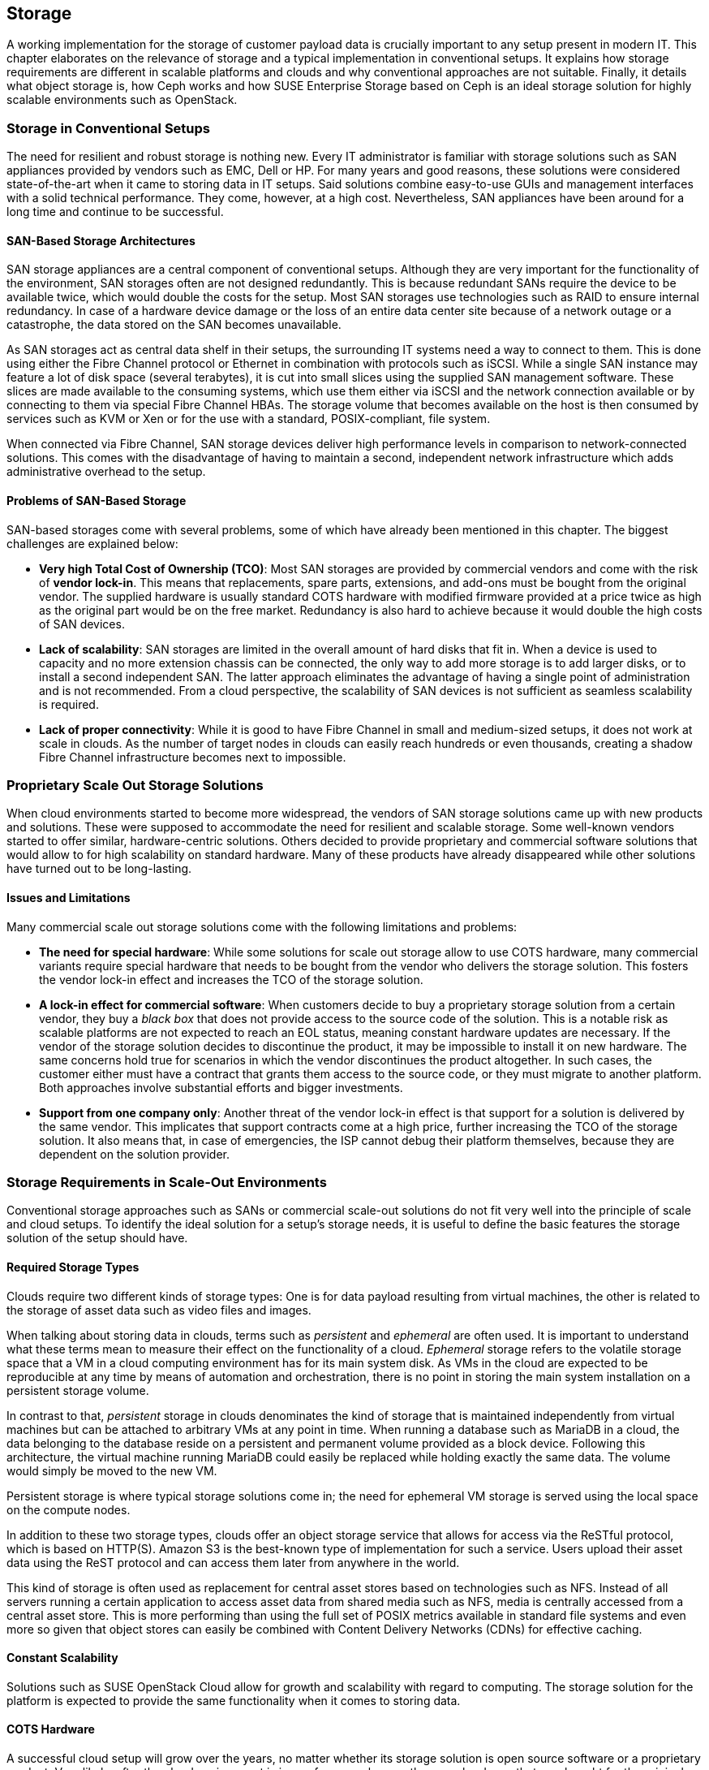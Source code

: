 == Storage

A working implementation for the storage of customer payload data is
crucially important to any setup present in modern IT. This chapter
elaborates on the relevance of storage and a typical implementation in
conventional setups. It explains how storage requirements 
are different in scalable platforms and clouds and why conventional 
approaches are not suitable. Finally, it details what object storage is, 
how Ceph works and how SUSE Enterprise Storage based on Ceph is an ideal 
storage solution for highly scalable environments such as OpenStack.

=== Storage in Conventional Setups

The need for resilient and robust storage is nothing new. Every 
IT administrator is familiar with storage solutions such as SAN appliances 
provided by vendors such as EMC, Dell or HP. For many years and good reasons,
these solutions were considered state-of-the-art when it came to storing 
data in IT setups. Said solutions combine easy-to-use GUIs and management 
interfaces with a solid technical performance. They come, however, at a high 
cost. Nevertheless, SAN appliances have been around for a long time and 
continue to be successful. 

==== SAN-Based Storage Architectures

SAN storage appliances are a central component of conventional setups. 
Although they are very important for the functionality of the environment, 
SAN storages often are not designed redundantly. This is because redundant 
SANs require the device to be available twice, which would double the
costs for the setup. Most SAN storages use technologies such as RAID to 
ensure internal redundancy. In case of a hardware device damage or 
the loss of an entire data center site because of a network outage or a
catastrophe, the data stored on the SAN becomes unavailable.

As SAN storages act as central data shelf in their setups, the surrounding 
IT systems need a way to connect to them. This is done using either the 
Fibre Channel protocol or Ethernet in combination with protocols such as 
iSCSI. While a single SAN instance may feature a lot of disk space 
(several terabytes), it is cut into small slices using the 
supplied SAN management software. These slices are made available to 
the consuming systems, which use them either via iSCSI and the network 
connection available or by connecting to them via special Fibre Channel 
HBAs. The storage volume that becomes available on the host is then 
consumed by services such as KVM or Xen or for the use with a standard, 
POSIX-compliant, file system.

When connected via Fibre Channel, SAN storage devices deliver high
performance levels in comparison to network-connected solutions. This comes
with the disadvantage of having to maintain a second, independent network 
infrastructure which adds administrative overhead to the setup.

==== Problems of SAN-Based Storage

SAN-based storages come with several problems, some of which
have already been mentioned in this chapter. The biggest challenges are 
explained below:

- *Very high Total Cost of Ownership (TCO)*: Most SAN storages are provided
  by commercial vendors and come with the risk of *vendor lock-in*. This
  means that replacements, spare parts, extensions, and add-ons must be bought
  from the original vendor. The supplied hardware is usually standard
  COTS hardware with modified firmware provided at a price twice as
  high as the original part would be on the free market. Redundancy is
  also hard to achieve because it would double the high costs of SAN devices.

- *Lack of scalability*: SAN storages are limited in the overall amount 
  of hard disks that fit in. When a device is used to capacity and no more
  extension chassis can be connected, the only way to add more storage
  is to add larger disks, or to install a second independent SAN.
  The latter approach eliminates the advantage of having a single point 
  of administration and is not recommended. From a cloud perspective, 
  the scalability of SAN devices is not sufficient as seamless scalability 
  is required.

- *Lack of proper connectivity*: While it is good to have Fibre Channel in
  small and medium-sized setups, it does not work at scale in clouds. As
  the number of target nodes in clouds can easily reach hundreds or even
  thousands, creating a shadow Fibre Channel infrastructure becomes next
  to impossible.

=== Proprietary Scale Out Storage Solutions

When cloud environments started to become more widespread, the vendors of
SAN storage solutions came up with new products and solutions. These were 
supposed to accommodate the need for resilient and scalable storage. 
Some well-known vendors started to offer similar, hardware-centric solutions. 
Others decided to provide proprietary and commercial software solutions 
that would allow to for high scalability on standard hardware. Many of 
these products have already disappeared while other solutions have turned 
out to be long-lasting.

==== Issues and Limitations

Many commercial scale out storage solutions come with the following 
limitations and problems:

- *The need for special hardware*: While some solutions for scale out
  storage allow to use COTS hardware, many commercial variants require
  special hardware that needs to be bought from the vendor who delivers 
  the storage solution. This fosters the vendor lock-in effect and 
  increases the TCO of the storage solution.

- *A lock-in effect for commercial software*: When customers decide to
  buy a proprietary storage solution from a certain vendor, they buy a 
  _black box_ that does not provide access to the source code of the 
  solution. This is a notable risk as scalable platforms are not expected 
  to reach an EOL status, meaning constant hardware updates are necessary. 
  If the vendor of the storage solution decides to discontinue the product, 
  it may be impossible to install it on new hardware. The same concerns 
  hold true for scenarios in which the vendor discontinues the product 
  altogether. In such cases, the customer either must have a contract that 
  grants them access to the source code, or they must migrate to
  another platform. Both approaches involve substantial efforts and
  bigger investments.

- *Support from one company only*: Another threat of the vendor lock-in 
  effect is that support for a solution is delivered by the same vendor. 
  This implicates that support contracts come at a high price, further 
  increasing the TCO of the storage solution. It also means that, in 
  case of emergencies, the ISP cannot debug their platform themselves,
  because they are dependent on the solution provider.

=== Storage Requirements in Scale-Out Environments

Conventional storage approaches such as SANs or commercial scale-out solutions 
do not fit very well into the principle of scale and cloud setups.
To identify the ideal solution for a setup's storage needs, it is
useful to define the basic features the storage solution of the setup should
have.

==== Required Storage Types

Clouds require two different kinds of storage types: One is
for data payload resulting from virtual machines, the other is related
to the storage of asset data such as video files and images.

[[Ephemeral-and-Persistent-Storage]]
When talking about storing data in clouds, terms such as _persistent_
and _ephemeral_ are often used. It is important to understand what these 
terms mean to measure their effect on the functionality of a cloud.
_Ephemeral_ storage refers to the volatile storage space that a VM in a
cloud computing environment has for its main system disk. As VMs in the
cloud are expected to be reproducible at any time by means of automation
and orchestration, there is no point in storing the main system installation
on a persistent storage volume.

In contrast to that, _persistent_ storage in clouds denominates the
kind of storage that is maintained independently from virtual machines
but can be attached to arbitrary VMs at any point in time.
When running a database such as MariaDB in a cloud, the data belonging to 
the database reside on a persistent and permanent volume provided as a 
block device. Following this architecture, the virtual machine running 
MariaDB could easily be replaced while holding exactly the same data.
The volume would simply be moved to the new VM.

Persistent storage is where typical storage solutions come in; the
need for ephemeral VM storage is served using the local space
on the compute nodes.

In addition to these two storage types, clouds offer an object storage 
service that allows for access via the ReSTful protocol, which is based 
on HTTP(S). Amazon S3 is the best-known type of implementation for such 
a service. Users upload their asset data using the ReST protocol and can 
access them later from anywhere in the world.

This kind of storage is often used as replacement for central asset
stores based on technologies such as NFS. Instead of all servers
running a certain application to access asset data from shared media such
as NFS, media is centrally accessed from a central asset store. This is
more performing than using the full set of POSIX metrics available in 
standard file systems and even more so given that object stores can 
easily be combined with Content Delivery Networks (CDNs) for effective 
caching.

==== Constant Scalability

Solutions such as SUSE OpenStack Cloud allow for growth and scalability 
with regard to computing. The storage solution for the platform is expected 
to provide the same functionality when it comes to storing data.

==== COTS Hardware

A successful cloud setup will grow over the years, no matter whether its  
storage solution is open source software or a proprietary product. Very 
likely, after the cloud environment is in use for several years, the 
same hardware that was bought for the original setup will not be available
anymore. Hence, the hardware used for cloud storage must be as generic 
as possible. It is recommended to use standard server systems based on 
common chips (such as Intel or AMD systems) for which replacements
are available in the future. Another advantage of using
COTS hardware is that it is cheaper than specialized hardware for 
proprietary solutions, as one can choose from a variety of suppliers 
and negotiate prices. This also facilitates the use of the same hardware 
class for compute and storage servers in different configurations. 

==== Open Technology

Data belonging to the customer's setup should not be controlled by a commercial 
provider and a proprietary product. Open source software avoids vendor
lock-in and makes it possible to understand, operate, and maintain a 
platform even if the original supplier of the solution has lost interest 
in developing it further or does not exist anymore. In addition, open 
technology helps to keep the costs for support low. ISPs have the choice 
between a large number of providers offering support for a certain product. 
The more a solution is deployed, the smaller is the probability that it 
disappears from the market.

==== Single Point of Administration

Supplying large cloud environments with random amounts of storage is not 
complicated. A very complex task is, however, to provide a storage solution 
that has only a single point of administration. The following example might
help for clearer understanding:
Connecting dozens or hundreds of JBOD chassis throughout the setup randomly 
to individual servers can accommodate the need for disk space. Such a setup 
can hardly be characterized as a maintainable environment. This means that
a storage solution for a cloud setup does not only must allow for an 
arbitrary amount of storage devices, it also must provide a central and 
single point of administration.

==== Integration into an Existing Cloud

In clouds, large storage setups for scale-out data is provided as
one logical instance that is cut into small pieces which are assigned
to services such as VMs. Using a consumption-based payment model,
users must have the opportunity to create new storage devices and assign
them to their accounts in the cloud at any time and at their discretion.
To make this work, the storage must provide a proper interface for the 
cloud platform to connect to. Both services must be tightly integrated 
to provide a maximum of comfort for every customer in the setup.

=== The Perfect Alternative: Object Storage

A more recent approach to scalable storage for cloud environments is Ceph. 
Ceph is an object storage and allows for storage 
environments to be build spanning across thousands of servers and millions 
of individual storage devices. This makes storage setups in sizes of
several petabytes a reality. The following chapter explains the 
issue of building highly scalable storages and how Ceph works around these 
issues. After a short introduction of Ceph, this chapter focuses on how 
Ceph, as part of SUSE Enterprise Storage, and SUSE OpenStack Cloud make up
the perfect combination for compute and storage needs in large scale 
environments.

==== An Introduction to Object Storage

All storage devices found in modern electrical devices are called _block storage_ 
devices because they are organized internally based on _blocks_. A block is a 
chunk of data that must be read from the device and written to the device 
completely in case of a failure. This holds true for expensive flash-based SSDs 
for servers and for the average USB memory stick.

Standard block devices do not provide any mechanism to write data onto 
or read data from them in any structured manner. This means it is possible 
to write a certain piece of information onto a block on an SSD or a hard
disk. To find said information later, one must read the device's 
entire content and then filter the data that is being looked for. 
This is not practicable in the daily work as this approach leads to poor
performance.

To work around the deficiencies of block-based storage devices, file 
systems are needed. A file system's responsibility is to add a structure 
to a storage device. This means the file system controls how data is stored 
and retrieved. Without a file system, information placed in a storage medium 
would be one large body. By separating the stored data into pieces and 
giving each piece a name, the information is isolated and easily identified. 
Most users are familiar with the concept of file systems. Windows file 
systems include NTFS and FAT32 while in Linux, Ext4, XFS, and btrfs are 
widespread. File systems have continuously improved during the 
last 15 years. Today, they are a given when it comes to the proper use of 
storage devices. 

However, most file systems come with one big disadvantage: They assume a
tight bonding between the physical device and the file system on top of
it. That is why scaling out a storage based on block storage devices is
a technical challenge. It is not possible to take an already existing 
file system, split it into numerous strips, and distribute these over 
multiple physical devices (which could be located in several different 
servers). This would corrupt the file systems and make them unusable.

This is where object storage solutions come in. Object storages consider
all pieces of information stored in them to be binary data. At any point
in time binary data can be split randomly and put together again later as 
long as both processes happen in the correct order. Based on this concept, 
object storages add an intermediate layer between the physical storage 
devices on the one hand and the data on the other. This is called the 
_object layer_. Following this principle, the amount of storage devices 
supported in the background is limited only by physical factors such as 
the available space in a data center. In contrast, the logical object storage layer
can scale to almost any size; a few theoretic limitations exist 
when setups grow to sizes of several hundreds of millions of disks.

One of the most prominent solutions in terms of object storages is Ceph.
Originally started off as a part of a research grant from the US Department 
of Energy in cooperation with several research laboratories, Ceph has 
quickly evolved to a valuable open source storage solution that is backing 
many of the largest cloud implementations throughout the world.

=== An Introduction to Ceph

Ceph is a perfect example for the concept of object storages. As
described in the previous paragraph, it considers any kind of data
uploaded into it a binary object. It splits these objects into many
smaller objects (the default size per object is four megabytes) and 
distributes these objects onto numerous hard disks in its back-end.
To better understand this process, the next paragraphs give an overview
of how Ceph works. Because of its modular structure, understanding 
the basic design of Ceph is easy.

The purpose of the Ceph development was to create a scalable platform
to replace shared storage solutions such as NFS. Originally, Ceph was
planned as a POSIX-compatible file system backed by an object storage. 
Said object storage was _RADOS_, which stands for *Reliable Autonomous 
Distributed Object Store*. When first released, for Ceph storage the 
name RADOS was used while the term _Ceph_ was used for the POSIX-compatible 
file system on top of RADOS. Later, the object storage got renamed to Ceph 
and the file system to CephFS. 

To understand what RADOS means, it helps to analyze the name. _Object 
Store_ characterizes the kind of storage that RADOS provides, it is an 
object storage considering all uploaded data to be binary objects. 
_Distributed_ means that RADOS can spread individual binary objects over 
an almost endless amount of storage devices in its back-end. These
storage devices may be distributed across different servers, different 
zones in a data center or different physical locations. _Autonomous_ means 
that RADOS is taking care itself of its health and the integrity of the 
stored data. If a storage device fails, it is ensured that no data 
loss occurs from this event. _Reliable_ points out that RADOS has 
built-in replication and redundancy and is also capable to 
re-enforce replication policies in case of hardware failures without 
manual intervention.

==== The Ceph Storage Back-End

The Ceph object storage is built of three different services that together
provide the desired functionality: _OSD_, _MON_, and _MDS_.

OSD is the acronym for _Object Storage Device_. OSDs are the data silos in 
Ceph. Any block device can act as an OSD for the Ceph object storage. OSDs 
can appear in almost any scheme in a platform. They can be distributed over 
as many servers as the administrator sees fit in the same room of a data 
center, in different rooms of the data center, or in locally different data 
centers. OSDs are responsible for serving clients who want to write or read 
a specific binary object. They also take care of the internal replication 
of binary objects. When an OSD receives a new binary object, it 
automatically copies said object to as many OSDs as the replication 
policy requires. For replication, a distinct network connection 
for all nodes participating in a Ceph cluster should be established. This 
helps to ensure that the common management network connection between nodes 
does not suffer from congestion because of Ceph traffic.

MON is the acronym for _Monitoring Server_. As for Ceph, MONs act as a kind
of accountant. They maintain lists of all MON servers, MDSes, and OSDs 
available in the cluster and are responsible for distributing these 
to all clients (whereas, from the MON perspective, OSDs and MDSes 
are also clients). In addition, MONs enforce quota in Ceph clusters.
If a Ceph cluster gets split into two partitions, MONs ensure that
only the part of the cluster with the majority of MON servers continues
to function. The other partition ceases operations until the cluster
is fully restored. MONs are crucial component of Ceph setups. However,
they are not involved in the data exchange between clients and the OSDs. 
More details about how Ceph clients store data in the cluster can be found 
further down in this chapter.

MDS stands for _Metadata Server_. MDSes are required for CephFS,
the Ceph-backed file system. They supply POSIX-compatible meta data for
clients accessing the file system. As CephFS is not used in large cloud 
environments, this document does not elaborate further on MSDs.

Ceph's scalability features result from the fact that at any point in
time, new OSDs, MDSes, or MONs can be added to the cluster even during
the normal operations procedures. This allows Ceph to scale up to
almost no limits.

==== How Data Storage in Ceph Works: CRUSH

To better understand why Ceph is an ideal solution for scalable storage, 
the next paragraphs detail how data storage in Ceph works. Ceph clients 
are initially configured with the addresses of at least one working MON 
server in the Ceph setup. When they have successfully set up a connection 
to a working MON, they receive current copies of the MON and the OSD 
map from said MON. From that moment, they ignore their static 
configuration and receive information on MONs and OSDs from the MON servers 
in the list they have just received. This is part of the self-healing 
features of Ceph. Even if the MON server that a client has configured fails, 
the client still knows all other valid MON servers as long as it has a
working MON map. For production setups, at least three MONs are required.
It is recommended to use uneven numbers of MON servers as in purely 
mathematical terms the availability of these is better. The same is valid
for OSDs. OSDs in a production setup should be distributed over at least
three distinct hosts. If factors such as fire protection areas play a
role, they must also be considered when acquiring hardware
for a new Ceph deployment.

When it is requested to store a certain file in Ceph, a client
equipped with a valid MON and a valid OSD map splits said file into binary 
objects first, with a size of four megabytes each if the original file is 
not smaller. The client then performs a mathematical calculation based 
on the _CRUSH_ algorithm, which stands for _Controlled Replication 
Under Scalable Hashing_. CRUSH is the algorithm at the heart of Ceph and 
its main function; it is a _pseudo-random_ hash algorithm that determines 
which OSDs receive certain binary objects. The term _Pseudo-random_ is 
used to describe CRUSH because it produces random results where 
individual binary objects need to be put. However, the result for a certain 
calculation is always the same as long as the overall layout of the 
cluster does not change (this means as long as no OSDs fail or new OSDs 
are added).

When the client has done the CRUSH calculation for a certain binary object, 
it performs the actual upload. The receiving OSD notices that a new binary 
object has arrived and performs the same calculation using CRUSH to 
determine where to put the replicas of this object. When all replicas 
have been created, the sending client receives a confirmation for the 
successful completion of the write operation. This means the data is safely 
stored in Ceph.

If a node of a Ceph cluster containing OSDs fails, all other OSDs will
notice this after a short time as all OSDs perform regular health checks 
for all other OSDs. When MONs receive enough messages on a certain OSD 
having failed, or many OSDs in the case of the outage of a whole server,
they mark the OSD as "down" in the OSD map and force all clients in the 
cluster to request an update of their local OSD map copy. After a 
user-defined timeout, the OSDs are marked as "out" and Ceph-internal 
recovery processes start automatically.

Note that CRUSH is not a closed mechanism that is residing at the core of 
Ceph and cannot be influenced. A configuration file called _CRUSH map_ 
exists that is maintained by the MONs. In the map, the administrator can 
influence the CRUSH behavior and make it follow certain replication rules
with regard to data center rooms, fire protection areas, or even different 
data centers. Special tools in SUSE Enterprise Storage make edits and 
having influence on the CRUSH map easy and concise.

==== Ceph Front-Ends: CephFS, RBD

Most front-ends available to Ceph have been mentioned in the previous 
paragraphs. CephFS is the original front-end but not commonly used in 
large-scale and cloud environments. Widely spread, however, is the use 
of Ceph's _RBD_ front-end. RBD stands for _RADOS Block Device_ and describes 
a way to access a Ceph object store through a block device layer.

The Linux kernel itself contains an RBD kernel module that connects to
a running Ceph cluster and sets up a local block device that writes into
Ceph in its back-end. Based on the RADOS programming library (*librados*),
there is also a native storage driver available for Qemu, the emulator
that is used with KVM on Linux systems. KVM can directly use RBD volumes 
as backing devices for virtual machines without having to use the RBD 
kernel driver. This allows for enhanced performance.

==== Ceph Front-Ends: Amazon S3 and OpenStack Swift

The third Ceph front-end refers to the other type of storage that clouds 
are expected to provide, which is object storage via a ReSTful protocol. 
Amazon Simple Storage Service (Amazon S3) is the most common service 
of its kind. OpenStack also has a solution for storing objects and making 
them accessible via an HTTPs protocol named _OpenStack swift_. 
The protocol of swift is valuable and in several cases superior to Amazon S3. 
In addition, swift and its protocol are open source software, while Amazon S3 
is a proprietary protocol made available by Amazon.

The fundamental idea of Ceph as an object storage is to store arbitrary files 
as binary objects. The only missing component, if access should happen 
via Amazon S3 or swift, is a protocol bridge between Ceph and the HTTP(S) 
clients. _Ceph Object Gateway_, also known as RADOS Gateway or RGW, fulfills
this task. It is a translation layer that can communicate with Ceph in its 
back-end and with clients by using a reverse-engineered version of the Amazon
S3 protocol or of swift.

Using the Ceph Object Gateway, it becomes possible to run a local clone
of Amazon S3 in the customer's data center. That way, Ceph can provide for the 
second type of cloud-based data storage perfectly well. And as Ceph conforms
to the swift protocol, there is no need to roll out swift as a 
service, which makes maintaining the platform convenient.

==== Ceph and OpenStack: A Perfect Combination

Customers looking into building a large-scale cloud environment in most
cases face the question of building resilient and scalable storage. SUSE 
Enterprise Storage, which is based on Ceph and supports features such as 
_Erasure Coding_, allows companies to leverage Ceph's 
advantages the best possible way. OpenStack and Ceph are a perfect 
combination as they became widely used at the same time, and as several 
features of Ceph and OpenStack were developed for the other solution
respectively.

The core service for running, administering, and distributing persistent
storage devices in OpenStack is _OpenStack Cinder_. The RBD back-end for
cinder was one of the very first Cinder back-ends that could be used in 
production already several years ago. Since then, a lot of development 
and enhancements were done for cinder, making the RBD back-ends even more 
stable and resilient. Using Ceph as a back-end storage for cinder to supply 
virtual machines in OpenStack with persistent volumes is concise 
and works reliably.

_OpenStack Glance_ has a working back-end for Ceph as well. Glance takes
the responsibility for storing image data used by newly created VMs
and can easily put these image data into Ceph.

_OpenStack Manila_ provides shared storage for virtual machines in clouds.
CephFS, the POSIX-compatible file system in Ceph, can act here as back-end 
for manila.

Finally, Ceph with the Ceph Object Gateway can act as a drop-in replacement 
for swift, the ReSTful object storage for asset data. The Ceph 
Object Gateway even supports authentication using
the OpenStack Identity service _keystone_, so that administering the
users allowed to access Ceph's Swift back-end happens using the OpenStack
tools.

Combining the Ceph-based offering SUSE Enterprise Storage and SUSE 
OpenStack Cloud allows for the creation of a highly scalable 
computing platform with highly scalable storage attached to its back-end. 
This is a very powerful and stable solution for large-scale 
cloud environments.

==== Disaster Recovery and Off-Site Replication

As Ceph clusters can reach sizes of several terabytes or petabyte and
topics such as backup, restore, and disaster recovery are complex.
Backing up a storage device of several petabytes requires a second
storage just as large as the original one. Many ISPs do not want to go that
way for financial reasons. Instead, they offload the responsibility of
backing up relevant data to their customers.

The same holds true for disaster recovery and off-site replication. While
it may be tempting to split a Ceph cluster onto multiple sites at first
sight, this approach is not recommended. To guarantee disaster recovery 
qualities, CRUSH needs to ensure that at least one copy of all objects 
is existing on both sites at any time. This practice, however, adds the 
latency between the data centers as latency to every write process that 
happens in the cloud. To circumvent this issue, Ceph supports certain 
disaster recovery strategies using replication on the level of the Ceph 
Object Gateway.

// vim:set syntax=asciidoc:
